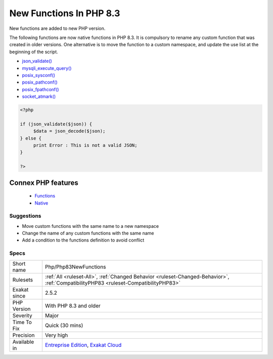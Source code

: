 .. _php-php83newfunctions:


.. _new-functions-in-php-8.3:

New Functions In PHP 8.3
++++++++++++++++++++++++

.. meta::
	:description:
		New Functions In PHP 8.3: New functions are added to new PHP version.
	:twitter:card: summary_large_image
	:twitter:site: @exakat
	:twitter:title: New Functions In PHP 8.3
	:twitter:description: New Functions In PHP 8.3: New functions are added to new PHP version
	:twitter:creator: @exakat
	:twitter:image:src: https://www.exakat.io/wp-content/uploads/2020/06/logo-exakat.png
	:og:image: https://www.exakat.io/wp-content/uploads/2020/06/logo-exakat.png
	:og:title: New Functions In PHP 8.3
	:og:type: article
	:og:description: New functions are added to new PHP version
	:og:url: https://exakat.readthedocs.io/en/latest/Reference/Rules/New Functions In PHP 8.3.html
	:og:locale: en

.. raw:: html


	<script type="application/ld+json">{"@context":"https:\/\/schema.org","@graph":[{"@type":"WebPage","@id":"https:\/\/php-tips.readthedocs.io\/en\/latest\/Reference\/Rules\/Php\/Php83NewFunctions.html","url":"https:\/\/php-tips.readthedocs.io\/en\/latest\/Reference\/Rules\/Php\/Php83NewFunctions.html","name":"New Functions In PHP 8.3","isPartOf":{"@id":"https:\/\/www.exakat.io\/"},"datePublished":"Fri, 10 Jan 2025 09:46:18 +0000","dateModified":"Fri, 10 Jan 2025 09:46:18 +0000","description":"New functions are added to new PHP version","inLanguage":"en-US","potentialAction":[{"@type":"ReadAction","target":["https:\/\/exakat.readthedocs.io\/en\/latest\/New Functions In PHP 8.3.html"]}]},{"@type":"WebSite","@id":"https:\/\/www.exakat.io\/","url":"https:\/\/www.exakat.io\/","name":"Exakat","description":"Smart PHP static analysis","inLanguage":"en-US"}]}</script>

New functions are added to new PHP version.

The following functions are now native functions in PHP 8.3. It is compulsory to rename any custom function that was created in older versions. One alternative is to move the function to a custom namespace, and update the use list at the beginning of the script. 

* `json_validate() <https://www.php.net/json_validate>`_
* `mysqli_execute_query() <https://www.php.net/mysqli_execute_query>`_
* `posix_sysconf() <https://www.php.net/posix_sysconf>`_
* `posix_pathconf() <https://www.php.net/posix_pathconf>`_
* `posix_fpathconf() <https://www.php.net/posix_fpathconf>`_
* `socket_atmark() <https://www.php.net/socket_atmark>`_

.. code-block:: php
   
   <?php
   
   if (json_validate($json)) {
   	$data = json_decode($json);
   } else {
   	print Error : This is not a valid JSON;
   }
   
   ?>
Connex PHP features
-------------------

  + `Functions <https://php-dictionary.readthedocs.io/en/latest/dictionary/function.ini.html>`_
  + `Native <https://php-dictionary.readthedocs.io/en/latest/dictionary/native.ini.html>`_


Suggestions
___________

* Move custom functions with the same name to a new namespace
* Change the name of any custom functions with the same name
* Add a condition to the functions definition to avoid conflict




Specs
_____

+--------------+--------------------------------------------------------------------------------------------------------------------------------------+
| Short name   | Php/Php83NewFunctions                                                                                                                |
+--------------+--------------------------------------------------------------------------------------------------------------------------------------+
| Rulesets     | :ref:`All <ruleset-All>`, :ref:`Changed Behavior <ruleset-Changed-Behavior>`, :ref:`CompatibilityPHP83 <ruleset-CompatibilityPHP83>` |
+--------------+--------------------------------------------------------------------------------------------------------------------------------------+
| Exakat since | 2.5.2                                                                                                                                |
+--------------+--------------------------------------------------------------------------------------------------------------------------------------+
| PHP Version  | With PHP 8.3 and older                                                                                                               |
+--------------+--------------------------------------------------------------------------------------------------------------------------------------+
| Severity     | Major                                                                                                                                |
+--------------+--------------------------------------------------------------------------------------------------------------------------------------+
| Time To Fix  | Quick (30 mins)                                                                                                                      |
+--------------+--------------------------------------------------------------------------------------------------------------------------------------+
| Precision    | Very high                                                                                                                            |
+--------------+--------------------------------------------------------------------------------------------------------------------------------------+
| Available in | `Entreprise Edition <https://www.exakat.io/entreprise-edition>`_, `Exakat Cloud <https://www.exakat.io/exakat-cloud/>`_              |
+--------------+--------------------------------------------------------------------------------------------------------------------------------------+



